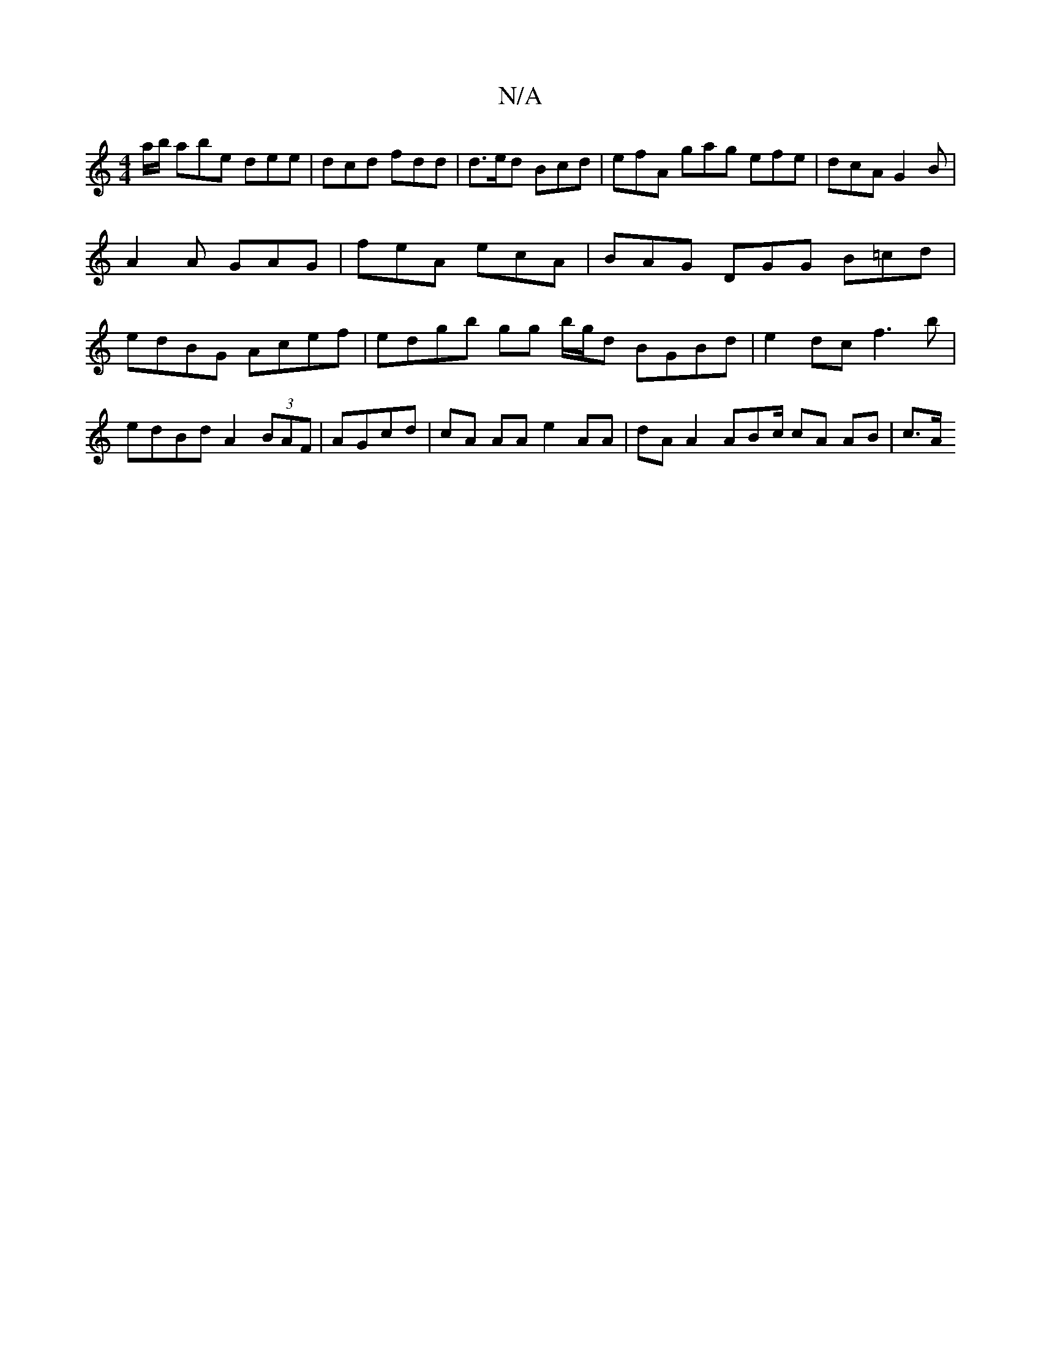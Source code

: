 X:1
T:N/A
M:4/4
R:N/A
K:Cmajor
a/b/ abe dee | dcd fdd | d>ed Bcd | efA gag efe | dcA G2 B |
A2 A GAG | feA ecA | BAG DGG B=cd |edBG Acef | edgb gg b/g/d BGBd | e2 dc f3 b | edBd A2 (3BAF | AGcd | cA AA e2 AA | dA A2 ABc/ cA AB|c>A 